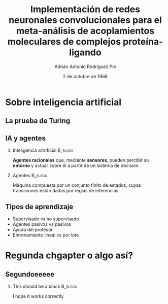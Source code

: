 #+OPTIONS: H:2
#+LATEX_CLASS: beamer
#+COLUMNS: %45ITEM %10BEAMER_env(Env) %10BEAMER_act(Act) %4BEAMER_col(Col) %8BEAMER_opt(Opt)
#+BEAMER_THEME: metropolis
#+BEAMER_COLOR_THEME:
#+BEAMER_FONT_THEME:
#+BEAMER_INNER_THEME:
#+BEAMER_OUTER_THEME:
#+BEAMER_HEADER: \AtBeginSection{\frame{\sectionpage}}
#+BEAMER_HEADER: \metroset{block=fill}
#+TITLE: Implementación de redes neuronales convolucionales
#+TITLE: para el meta-análisis de acoplamientos moleculares
#+TITLE: de complejos proteína-ligando
#+AUTHOR: Adrián Antonio Rodríguez Pié
#+LATEX_HEADER: \institute{Universidad Nacional Autónoma de México}
#+DATE: 2 de octubre de 1968


* Sobre inteligencia artificial
** La prueba de Turing
   #+attr_latex: :width 170px
   [[file:images/turing-test.png]]
** IA y agentes
*** Inteligencia artrificial                                        :B_block:
    :PROPERTIES:
    :BEAMER_env: block
    :END:
    **Agentes racionales** que, mediante **sensores**, pueden
    percibir su **entorno** y actuar sobre él a partir de un
    sistema de decisión.
    #+BEAMER: \pause
*** Agentes                                                         :B_block:
    :PROPERTIES:
    :BEAMER_env: block
    :END:
    Máquina compuesta por un conjunto finito de estados, cuyas
    transiciones están dadas por reglas de inferencias.
** Tipos de aprendizaje
   - Supervisado vs no supervisado
   - Agentes pasivos vs pasivos
   - Ayuda del profesor
   - Entrenamiento lineal vs por lote
* Regunda chgapter o algo así?
** Segundoeeeee
*** This should be a block :B_block:
    :PROPERTIES:
    :BEAMER_env: block
    :END:
    I hope it works correctly

